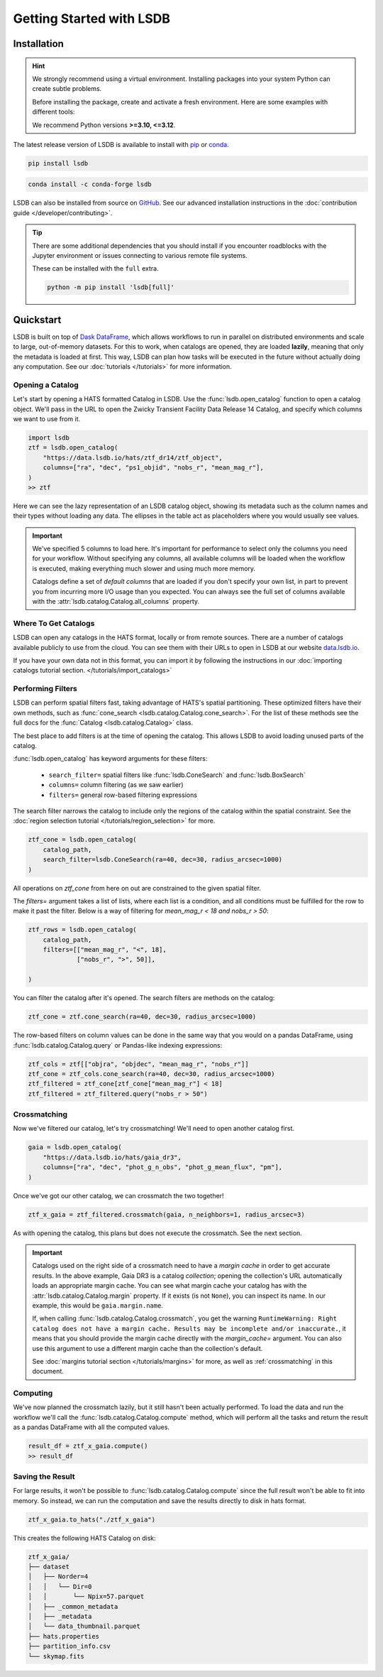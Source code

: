 Getting Started with LSDB
==========================

Installation
--------------------------

.. hint::

    We strongly recommend using a virtual environment. Installing
    packages into your system Python can create subtle problems.

    Before installing the package, create and activate a fresh
    environment. Here are some examples with different tools:

    .. tab-set::

        .. tab-item:: conda

            .. code-block:: bash

                conda create -n lsdb_env python=3.12
                conda activate lsdb_env

        .. tab-item:: venv

            .. code-block:: bash

                python -m venv ./lsdb_env
                source ./lsdb_env/bin/activate

        .. tab-item:: pyenv

            With the pyenv-virtualenv plug-in:

            .. code-block:: bash

                pyenv virtualenv 3.12 lsdb_env
                pyenv local lsdb_env

    We recommend Python versions **>=3.10, <=3.12**.

The latest release version of LSDB is available to install with `pip <https://pypi.org/project/lsdb/>`_ or `conda <https://anaconda.org/conda-forge/lsdb/>`_.

.. code-block:: bash

    pip install lsdb

.. code-block:: bash

    conda install -c conda-forge lsdb

LSDB can also be installed from source on `GitHub <https://github.com/astronomy-commons/lsdb>`_. See our
advanced installation instructions in the :doc:`contribution guide </developer/contributing>`.

.. tip::
    There are some additional dependencies that you should install if you encounter roadblocks with the Jupyter environment or issues connecting to various remote file systems.

    These can be installed with the ``full`` extra.

    .. code-block:: console

        python -m pip install 'lsdb[full]'

Quickstart
--------------------------

LSDB is built on top of `Dask DataFrame <https://docs.dask.org/en/stable/dataframe.html>`_, which allows workflows
to run in parallel on distributed environments and scale to large, out-of-memory datasets. For this to work,
when catalogs are opened, they are loaded **lazily**, meaning that only the metadata is loaded at first. This way, LSDB can plan
how tasks will be executed in the future without actually doing any computation. See our :doc:`tutorials </tutorials>`
for more information.


Opening a Catalog
~~~~~~~~~~~~~~~~~~~~~~~~~~

Let's start by opening a HATS formatted Catalog in LSDB. Use the :func:`lsdb.open_catalog` function to
open a catalog object. We'll pass in the URL to open the Zwicky Transient Facility Data Release 14
Catalog, and specify which columns we want to use from it.


.. code-block:: python

    import lsdb
    ztf = lsdb.open_catalog(
        "https://data.lsdb.io/hats/ztf_dr14/ztf_object",
        columns=["ra", "dec", "ps1_objid", "nobs_r", "mean_mag_r"],
    )
    >> ztf

.. image:: _static/ztf_catalog_lazy.png
   :align: center
   :alt: The Lazy LSDB Representation of ZTF DR14


Here we can see the lazy representation of an LSDB catalog object, showing its metadata such as the column
names and their types without loading any data. The ellipses in the table act as placeholders where you would
usually see values.

.. important::

    We've specified 5 columns to load here. It's important for performance to select only the columns you need
    for your workflow. Without specifying any columns, all available columns will be loaded when
    the workflow is executed, making everything much slower and using much more memory.

    Catalogs define a set of *default columns* that are loaded if you don't specify your own list, in part
    to prevent you from incurring more I/O usage than you expected.  You can always see the full set
    of columns available with the :attr:`lsdb.catalog.Catalog.all_columns` property.


Where To Get Catalogs
~~~~~~~~~~~~~~~~~~~~~~~~~~
LSDB can open any catalogs in the HATS format, locally or from remote sources. There are a number of
catalogs available publicly to use from the cloud. You can see them with their URLs to open in LSDB at our
website `data.lsdb.io <https://data.lsdb.io>`_.


If you have your own data not in this format, you can import it by following the instructions in our
:doc:`importing catalogs tutorial section. </tutorials/import_catalogs>`



Performing Filters
~~~~~~~~~~~~~~~~~~~~~~~~~~

LSDB can perform spatial filters fast, taking advantage of HATS's spatial partitioning. These optimized
filters have their own methods, such as :func:`cone_search <lsdb.catalog.Catalog.cone_search>`. For the list
of these methods see the full docs for the :func:`Catalog <lsdb.catalog.Catalog>` class.

The best place to add filters is at the time of opening the catalog. This allows LSDB to
avoid loading unused parts of the catalog.

:func:`lsdb.open_catalog` has keyword arguments for these filters:

  * ``search_filter=`` spatial filters like :func:`lsdb.ConeSearch` and :func:`lsdb.BoxSearch`
  * ``columns=`` column filtering (as we saw earlier)
  * ``filters=`` general row-based filtering expressions

The search filter narrows the catalog to include only the regions of the catalog within the spatial
constraint. See the :doc:`region selection tutorial </tutorials/region_selection>` for more.

.. code-block:: python

    ztf_cone = lsdb.open_catalog(
        catalog_path,
        search_filter=lsdb.ConeSearch(ra=40, dec=30, radius_arcsec=1000)
    )

All operations on `ztf_cone` from here on out are constrained to the given spatial filter.

The `filters=` argument takes a list of lists, where each list is a condition, and all
conditions must be fulfilled for the row to make it past the filter. Below is a way
of filtering for `mean_mag_r < 18 and nobs_r > 50`:

.. code-block:: python

    ztf_rows = lsdb.open_catalog(
        catalog_path,
        filters=[["mean_mag_r", "<", 18],
                 ["nobs_r", ">", 50]],

    )

You can filter the catalog after it's opened. The search filters are methods on the catalog:

.. code-block:: python

    ztf_cone = ztf.cone_search(ra=40, dec=30, radius_arcsec=1000)

The row-based filters on column values can be done in the same way that you would on a pandas DataFrame, using
:func:`lsdb.catalog.Catalog.query` or Pandas-like indexing expressions:

.. code-block:: python

    ztf_cols = ztf[["objra", "objdec", "mean_mag_r", "nobs_r"]]
    ztf_cone = ztf_cols.cone_search(ra=40, dec=30, radius_arcsec=1000)
    ztf_filtered = ztf_cone[ztf_cone["mean_mag_r"] < 18]
    ztf_filtered = ztf_filtered.query("nobs_r > 50")


.. _crossmatching

Crossmatching
~~~~~~~~~~~~~~~~~~~~~~~~~~

Now we've filtered our catalog, let's try crossmatching! We'll need to open another catalog first.

.. code-block:: python

    gaia = lsdb.open_catalog(
        "https://data.lsdb.io/hats/gaia_dr3",
        columns=["ra", "dec", "phot_g_n_obs", "phot_g_mean_flux", "pm"],
    )

Once we've got our other catalog, we can crossmatch the two together!

.. code-block:: python

    ztf_x_gaia = ztf_filtered.crossmatch(gaia, n_neighbors=1, radius_arcsec=3)

As with opening the catalog, this plans but does not execute the crossmatch. See the next section.

.. important::

    Catalogs used on the right side of a crossmatch need to have a *margin cache* in order to get accurate
    results.  In the above example, Gaia DR3 is a catalog *collection*; opening the collection's URL
    automatically loads an appropriate margin cache. You can see what margin cache your catalog has with the
    :attr:`lsdb.catalog.Catalog.margin` property. If it exists (is not ``None``), you can inspect its name.
    In our example, this would be ``gaia.margin.name``.

    If, when calling :func:`lsdb.catalog.Catalog.crossmatch`, you get the warning ``RuntimeWarning: Right
    catalog does not have a margin cache. Results may be incomplete and/or inaccurate.``, it means that you
    should provide the margin cache directly with the `margin_cache=` argument. You can also use this argument
    to use a different margin cache than the collection's default.

    See :doc:`margins tutorial section </tutorials/margins>` for more, as well as :ref:`crossmatching` in this
    document.


Computing
~~~~~~~~~~~~~~~~~~~~~~~~~~

We've now planned the crossmatch lazily, but it still hasn't been actually performed. To load the data and run
the workflow we'll call the :func:`lsdb.catalog.Catalog.compute` method, which will perform all the tasks and return the result as a
pandas DataFrame with all the computed values.

.. code-block:: python

    result_df = ztf_x_gaia.compute()
    >> result_df

.. image:: _static/ztf_x_gaia.png
   :align: center
   :alt: The result of cross-matching our filtered ztf and gaia


Saving the Result
~~~~~~~~~~~~~~~~~~~~~~~~~~

For large results, it won't be possible to :func:`lsdb.catalog.Catalog.compute` since the full result won't be able to fit into memory.
So instead, we can run the computation and save the results directly to disk in hats format.

.. code-block:: python

    ztf_x_gaia.to_hats("./ztf_x_gaia")

This creates the following HATS Catalog on disk:

.. code-block::

    ztf_x_gaia/
    ├── dataset
    │   ├── Norder=4
    │   │   └── Dir=0
    │   │       └── Npix=57.parquet
    │   ├── _common_metadata
    │   ├── _metadata
    │   └── data_thumbnail.parquet
    ├── hats.properties
    ├── partition_info.csv
    └── skymap.fits

